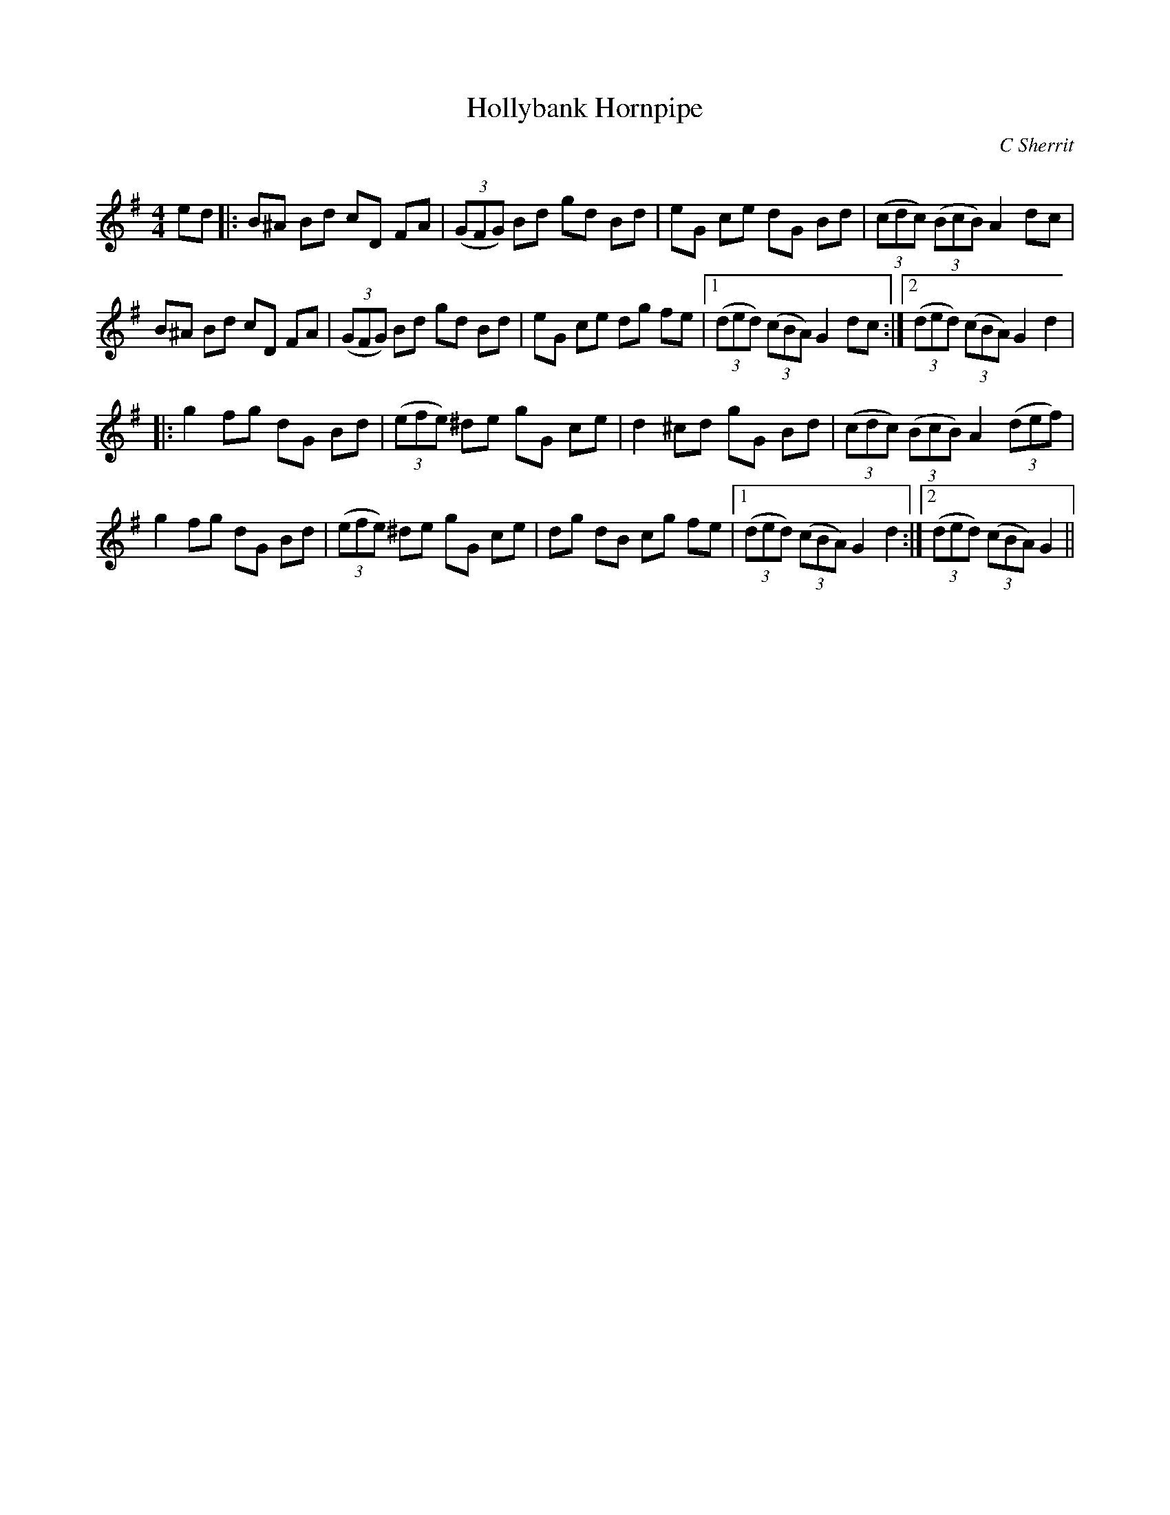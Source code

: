X:1
T: Hollybank Hornpipe
C:C Sherrit
R:Reel
Q: 232
K:G
M:4/4
L:1/8
ed|:B^A Bd cD FA|((3GFG) Bd gd Bd|eG ce dG Bd|((3cdc) ((3BcB) A2 dc|
B^A Bd cD FA|((3GFG) Bd gd Bd|eG ce dg fe|1((3ded) ((3cBA) G2 dc:|2((3ded) ((3cBA) G2 d2|
|:g2 fg dG Bd|((3efe) ^de gG ce|d2 ^cd gG Bd|((3cdc) ((3BcB) A2 ((3def)|
g2 fg dG Bd|((3efe) ^de gG ce|dg dB cg fe|1((3ded) ((3cBA) G2 d2:|2((3ded) ((3cBA) G2||
